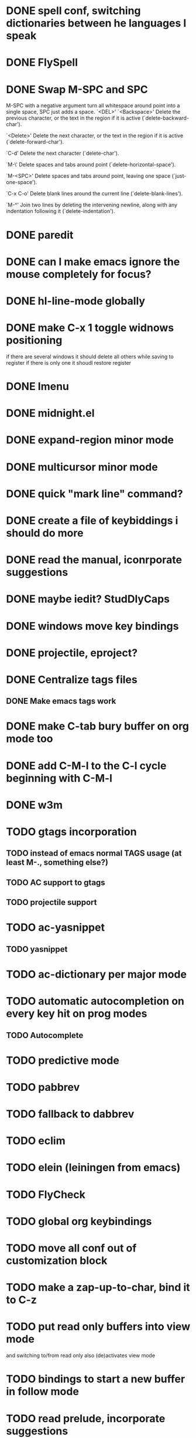 * DONE spell conf, switching dictionaries between he languages I speak
* DONE FlySpell
* DONE Swap M-SPC and SPC
  M-SPC with a negative argument turn all whitespace around point into
  a single space, SPC just adds a space.
  `<DEL>'
`<Backspace>'
     Delete the previous character, or the text in the region if it is
     active (`delete-backward-char').

`<Delete>'
     Delete the next character, or the text in the region if it is
     active (`delete-forward-char').

`C-d'
     Delete the next character (`delete-char').

`M-\'
     Delete spaces and tabs around point (`delete-horizontal-space').

`M-<SPC>'
     Delete spaces and tabs around point, leaving one space
     (`just-one-space').

`C-x C-o'
     Delete blank lines around the current line (`delete-blank-lines').

`M-^'
     Join two lines by deleting the intervening newline, along with any
     indentation following it (`delete-indentation').
* DONE paredit
* DONE can I make emacs ignore the mouse completely for focus?
* DONE hl-line-mode globally
* DONE make C-x 1 toggle widnows positioning
  if there are several windows it should delete all others while
  saving to register
  if there is only one it shoudl restore register
* DONE Imenu
* DONE midnight.el
* DONE expand-region minor mode
* DONE multicursor minor mode
* DONE quick "mark line" command?
* DONE create a file of keybiddings i should do more
* DONE read the manual, iconrporate suggestions
* DONE maybe iedit? StudDlyCaps
* DONE windows move key bindings
* DONE projectile, eproject?
* DONE Centralize tags files
** DONE Make emacs tags work
* DONE make C-tab bury buffer on org mode too
* DONE add C-M-l to the C-l cycle beginning with C-M-l
* DONE w3m
* TODO gtags incorporation
** TODO instead of emacs normal TAGS usage (at least M-., something else?)
** TODO AC support to gtags
** TODO projectile support
* TODO ac-yasnippet
** TODO yasnippet
* TODO ac-dictionary per major mode
* TODO automatic autocompletion on every key hit on prog modes
** TODO Autocomplete
* TODO predictive mode
* TODO pabbrev
* TODO fallback to dabbrev
* TODO eclim
* TODO elein (leiningen from emacs)
* TODO FlyCheck
* TODO global org keybindings
* TODO move all conf out of customization block
* TODO make a zap-up-to-char, bind it to C-z
* TODO put read only buffers into view mode
  and switching to/from read only also (de)activates view mode
* TODO bindings to start a new buffer in follow mode
* TODO read prelude, incorporate suggestions
* TODO read ESK, incorporate suggestions
* TODO my my conf install my packages automatically
* TODO split conf in multiple files
  ERC conf goes to ~/.emacs.d/.ercrc.el and auth data to ~/.emacs.d/.erc-auth
* TODO flat modeline or powerline
* TODO fill electric-layout-rules, or electric layout wont work
* TODO find-file-hook is used on all files, what to put on it?
* TODO see the docs of built-in modules
* TODO email client : WL or mu4e?
* TODO pfilfer stuff rom this conf https://github.com/jsulak/.emacs.d/blob/master/init.el
* TODO eldoc!
* TODO Auototyping manual
* TODO quickurl and quicurl-add-url and quickurl-list
* TODO change colors on clojure test mode so the green and red bars are easier on the eye* TODO add ampc support
* TODO streamline clojure-mode compile-comile_the_test-run_tests_jump_to_first_error collection fo keyboard shortcuts into a single keyboard shortcut
* TODO process purcell's conf files
* TODO process reguardtoo's conf files
* TODO copyright update on save hook , does it respect license?
* TODO google.el
* TODO a shortcut that goes to the end of the current s-exp calls nrepl-eval-last
* TODO turn my emacs conf to use org-mode organisation/literate http://dl.dropbox.com/u/3968124/sacha-emacs.html
* TODO org export to markdown
* TODO function that converts a markdown buffer to org and changes mode
* TODO function that converts a org mode to markdown and changes mode
* TODO markdown-mode
* TODO create an equivalent of eclipse's M-up and M-down in a
** TODO Moves a region
** TODO binds to s-[n,p,f,b]
** TODO reidents on each move
** TODO empty regions defaults to the current block/sexp
** TODO if no block/sexp then to the current line
** TODO before developing a good one, initially jsut install the melpa one
* TODO helm
* TODO am I missing a package from emacs-goodies-el? if so install by the official packaging sys
** http://packages.debian.org/wheezy/emacs-goodies-el

